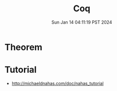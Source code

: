 #+TITLE: Coq
#+DATE: Sun Jan 14 04:11:19 PST 2024
#+Summary: Coq
#+categories[]: Coq
#+tags[]: Coq
* Theorem
* Tutorial
- http://michaeldnahas.com/doc/nahas_tutorial

